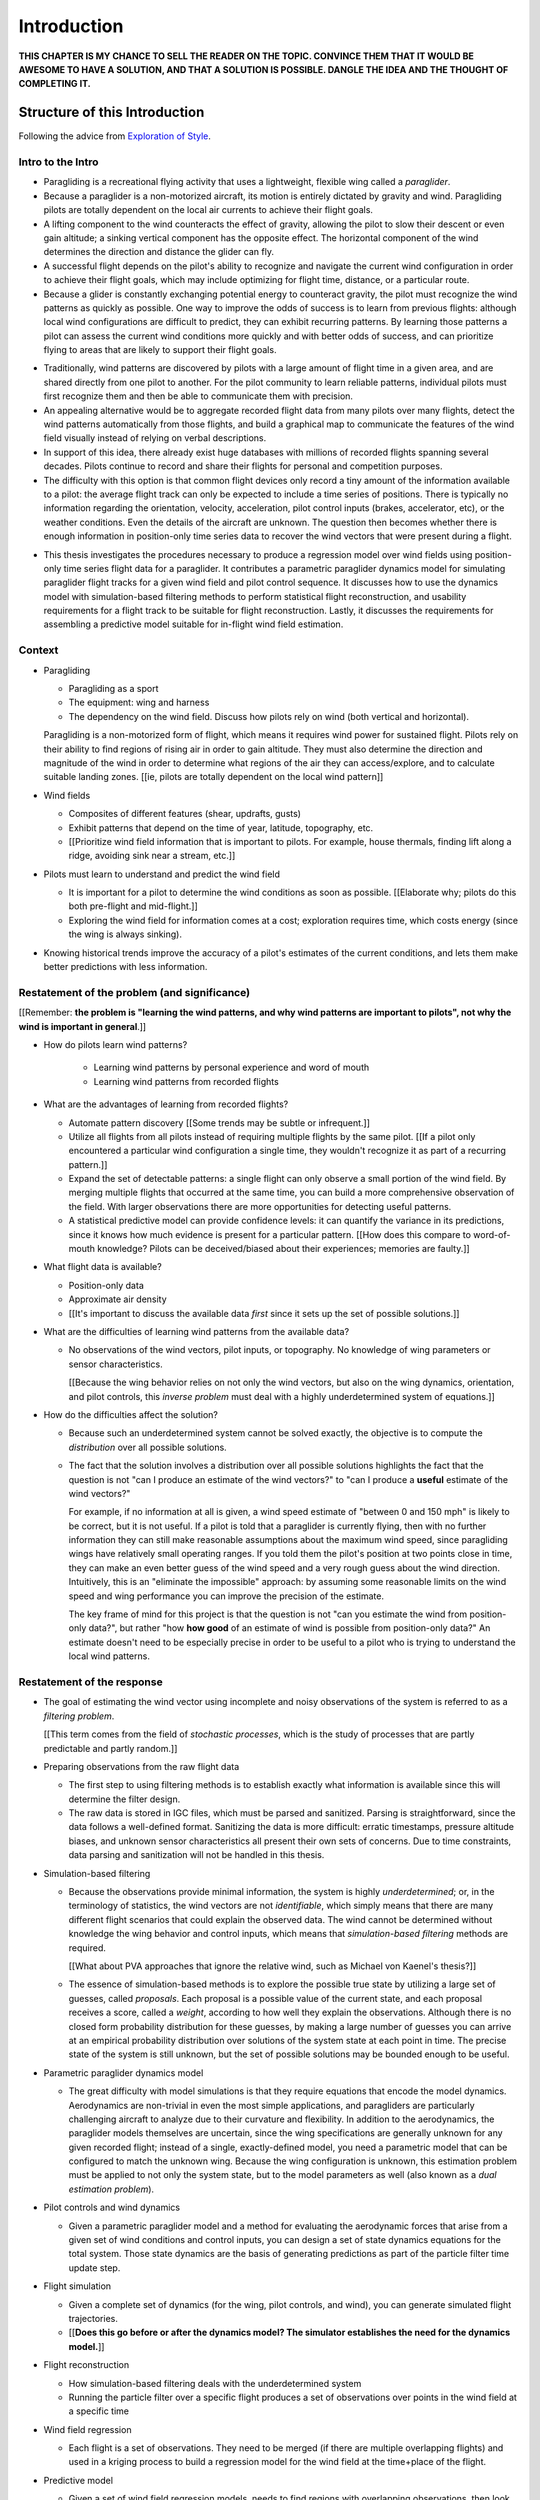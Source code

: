 ************
Introduction
************


**THIS CHAPTER IS MY CHANCE TO SELL THE READER ON THE TOPIC. CONVINCE THEM
THAT IT WOULD BE AWESOME TO HAVE A SOLUTION, AND THAT A SOLUTION IS POSSIBLE.
DANGLE THE IDEA AND THE THOUGHT OF COMPLETING IT.**


Structure of this Introduction
==============================

Following the advice from `Exploration of Style
<https://explorationsofstyle.com/2013/02/20/structuring-a-thesis-introduction/>`_.


Intro to the Intro
------------------

.. Establishing a research territory (Context):

* Paragliding is a recreational flying activity that uses a lightweight,
  flexible wing called a *paraglider*.

* Because a paraglider is a non-motorized aircraft, its motion is entirely
  dictated by gravity and wind. Paragliding pilots are totally dependent on
  the local air currents to achieve their flight goals.

* A lifting component to the wind counteracts the effect of gravity, allowing
  the pilot to slow their descent or even gain altitude; a sinking vertical
  component has the opposite effect. The horizontal component of the wind
  determines the direction and distance the glider can fly.

* A successful flight depends on the pilot's ability to recognize and navigate
  the current wind configuration in order to achieve their flight goals, which
  may include optimizing for flight time, distance, or a particular route.

* Because a glider is constantly exchanging potential energy to counteract
  gravity, the pilot must recognize the wind patterns as quickly as possible.
  One way to improve the odds of success is to learn from previous flights:
  although local wind configurations are difficult to predict, they can
  exhibit recurring patterns. By learning those patterns a pilot can assess
  the current wind conditions more quickly and with better odds of success,
  and can prioritize flying to areas that are likely to support their flight
  goals.


.. Establishing a niche (Problem and Significance):

* Traditionally, wind patterns are discovered by pilots with a large amount of
  flight time in a given area, and are shared directly from one pilot to
  another. For the pilot community to learn reliable patterns, individual
  pilots must first recognize them and then be able to communicate them with
  precision.

* An appealing alternative would be to aggregate recorded flight data from
  many pilots over many flights, detect the wind patterns automatically from
  those flights, and build a graphical map to communicate the features of the
  wind field visually instead of relying on verbal descriptions.

* In support of this idea, there already exist huge databases with millions of
  recorded flights spanning several decades. Pilots continue to record and
  share their flights for personal and competition purposes.

* The difficulty with this option is that common flight devices only record
  a tiny amount of the information available to a pilot: the average flight
  track can only be expected to include a time series of positions. There is
  typically no information regarding the orientation, velocity, acceleration,
  pilot control inputs (brakes, accelerator, etc), or the weather conditions.
  Even the details of the aircraft are unknown. The question then becomes
  whether there is enough information in position-only time series data to
  recover the wind vectors that were present during a flight.


.. Occupying the niche (Response):

* This thesis investigates the procedures necessary to produce a regression
  model over wind fields using position-only time series flight data for
  a paraglider. It contributes a parametric paraglider dynamics model for
  simulating paraglider flight tracks for a given wind field and pilot control
  sequence. It discusses how to use the dynamics model with simulation-based
  filtering methods to perform statistical flight reconstruction, and
  usability requirements for a flight track to be suitable for flight
  reconstruction. Lastly, it discusses the requirements for assembling
  a predictive model suitable for in-flight wind field estimation.


Context
-------

* Paragliding

  * Paragliding as a sport

  * The equipment: wing and harness

  * The dependency on the wind field. Discuss how pilots rely on wind (both
    vertical and horizontal).

  Paragliding is a non-motorized form of flight, which means it requires wind
  power for sustained flight. Pilots rely on their ability to find regions of
  rising air in order to gain altitude. They must also determine the direction
  and magnitude of the wind in order to determine what regions of the air they
  can access/explore, and to calculate suitable landing zones. [[ie, pilots
  are totally dependent on the local wind pattern]]


* Wind fields

  * Composites of different features (shear, updrafts, gusts)

  * Exhibit patterns that depend on the time of year, latitude, topography,
    etc.

  * [[Prioritize wind field information that is important to pilots. For
    example, house thermals, finding lift along a ridge, avoiding sink near
    a stream, etc.]]


* Pilots must learn to understand and predict the wind field

  * It is important for a pilot to determine the wind conditions as soon as
    possible. [[Elaborate why; pilots do this both pre-flight and
    mid-flight.]]

  * Exploring the wind field for information comes at a cost; exploration
    requires time, which costs energy (since the wing is always sinking).


* Knowing historical trends improve the accuracy of a pilot's estimates of the
  current conditions, and lets them make better predictions with less
  information. 


Restatement of the problem (and significance)
---------------------------------------------

[[Remember: **the problem is "learning the wind patterns, and why wind
patterns are important to pilots", not why the wind is important in
general**.]]


* How do pilots learn wind patterns?

   * Learning wind patterns by personal experience and word of mouth

   * Learning wind patterns from recorded flights


* What are the advantages of learning from recorded flights?

  * Automate pattern discovery [[Some trends may be subtle or infrequent.]]

  * Utilize all flights from all pilots instead of requiring multiple
    flights by the same pilot. [[If a pilot only encountered a particular
    wind configuration a single time, they wouldn't recognize it as part of
    a recurring pattern.]]

  * Expand the set of detectable patterns: a single flight can only
    observe a small portion of the wind field. By merging multiple flights
    that occurred at the same time, you can build a more comprehensive
    observation of the field. With larger observations there are more
    opportunities for detecting useful patterns.

  * A statistical predictive model can provide confidence levels: it can
    quantify the variance in its predictions, since it knows how much evidence
    is present for a particular pattern. [[How does this compare to
    word-of-mouth knowledge? Pilots can be deceived/biased about their
    experiences; memories are faulty.]]


* What flight data is available?

  * Position-only data

  * Approximate air density

  * [[It's important to discuss the available data *first* since it sets up
    the set of possible solutions.]]

* What are the difficulties of learning wind patterns from the available data?

  * No observations of the wind vectors, pilot inputs, or topography. No
    knowledge of wing parameters or sensor characteristics.

    [[Because the wing behavior relies on not only the wind vectors, but also
    on the wing dynamics, orientation, and pilot controls, this *inverse
    problem* must deal with a highly underdetermined system of equations.]]

* How do the difficulties affect the solution?

  * Because such an underdetermined system cannot be solved exactly, the
    objective is to compute the *distribution* over all possible solutions.

  * The fact that the solution involves a distribution over all possible
    solutions highlights the fact that the question is not "can I produce an
    estimate of the wind vectors?" to "can I produce a **useful** estimate of
    the wind vectors?"

    For example, if no information at all is given, a wind speed estimate of
    "between 0 and 150 mph" is likely to be correct, but it is not useful. If
    a pilot is told that a paraglider is currently flying, then with no
    further information they can still make reasonable assumptions about the
    maximum wind speed, since paragliding wings have relatively small
    operating ranges. If you told them the pilot's position at two points
    close in time, they can make an even better guess of the wind speed and
    a very rough guess about the wind direction. Intuitively, this is an
    "eliminate the impossible" approach: by assuming some reasonable limits on
    the wind speed and wing performance you can improve the precision of the
    estimate.

    The key frame of mind for this project is that the question is not "can
    you estimate the wind from position-only data?", but rather "how **how
    good** of an estimate of wind is possible from position-only data?" An
    estimate doesn't need to be especially precise in order to be useful to
    a pilot who is trying to understand the local wind patterns.


Restatement of the response
---------------------------

* The goal of estimating the wind vector using incomplete and noisy
  observations of the system is referred to as a *filtering problem*.

  [[This term comes from the field of *stochastic processes*, which is the
  study of processes that are partly predictable and partly random.]]

* Preparing observations from the raw flight data

  * The first step to using filtering methods is to establish exactly what
    information is available since this will determine the filter design.

  * The raw data is stored in IGC files, which must be parsed and sanitized.
    Parsing is straightforward, since the data follows a well-defined format.
    Sanitizing the data is more difficult: erratic timestamps, pressure
    altitude biases, and unknown sensor characteristics all present their own
    sets of concerns. Due to time constraints, data parsing and sanitization
    will not be handled in this thesis.

* Simulation-based filtering

  * Because the observations provide minimal information, the system is highly
    *underdetermined*; or, in the terminology of statistics, the wind vectors
    are not *identifiable*, which simply means that there are many different
    flight scenarios that could explain the observed data. The wind cannot be
    determined without knowledge the wing behavior and control inputs, which
    means that *simulation-based filtering* methods are required.

    [[What about PVA approaches that ignore the relative wind, such as Michael
    von Kaenel's thesis?]]

  * The essence of simulation-based methods is to explore the possible true
    state by utilizing a large set of guesses, called *proposals*. Each
    proposal is a possible value of the current state, and each proposal
    receives a score, called a *weight*, according to how well they explain
    the observations. Although there is no closed form probability
    distribution for these guesses, by making a large number of guesses you
    can arrive at an empirical probability distribution over solutions of the
    system state at each point in time. The precise state of the system is
    still unknown, but the set of possible solutions may be bounded enough to
    be useful.

* Parametric paraglider dynamics model

  * The great difficulty with model simulations is that they require equations
    that encode the model dynamics. Aerodynamics are non-trivial in even the
    most simple applications, and paragliders are particularly challenging
    aircraft to analyze due to their curvature and flexibility. In addition to
    the aerodynamics, the paraglider models themselves are uncertain, since
    the wing specifications are generally unknown for any given recorded
    flight; instead of a single, exactly-defined model, you need a parametric
    model that can be configured to match the unknown wing. Because the wing
    configuration is unknown, this estimation problem must be applied to not
    only the system state, but to the model parameters as well (also known as
    a *dual estimation problem*).

* Pilot controls and wind dynamics

  * Given a parametric paraglider model and a method for evaluating the
    aerodynamic forces that arise from a given set of wind conditions and
    control inputs, you can design a set of state dynamics equations for the
    total system. Those state dynamics are the basis of generating predictions
    as part of the particle filter time update step.


* Flight simulation

  * Given a complete set of dynamics (for the wing, pilot controls, and wind),
    you can generate simulated flight trajectories.

  * [[**Does this go before or after the dynamics model? The simulator
    establishes the need for the dynamics model.**]]

* Flight reconstruction

  * How simulation-based filtering deals with the underdetermined system

  * Running the particle filter over a specific flight produces a set of
    observations over points in the wind field at a specific time

* Wind field regression

  * Each flight is a set of observations. They need to be merged (if there are
    multiple overlapping flights) and used in a kriging process to build
    a regression model for the wind field at the time+place of the flight.

* Predictive model

  * Given a set of wind field regression models, needs to find regions with
    overlapping observations, then look for correlations in those co-observed
    regions.

  * Regional correlations must be encoded into a predictive model that can be
    queried (ie, if part of the wind field is (noisily) observed, and they
    have known correlations, the predictive model should produce estimates of
    unobserved regions)

  * Ultimately, this predictive model will be useable in-flight, so as the
    pilot samples the wind field, the predictive model can suggest regions
    with desirable wind patterns.


[[

So, given the wisdom of hindsight, what is the progression for solving this
problem?

1. Define a parametric paraglider model

#. Implement paraglider dynamics

#. Create test environments (wind conditions and control inputs)

#. Implement a paragliding flight simulator

#. Generate test flights using a known paraglider parameters

#. Define system-wide state transition equations for the GMSPPF

   These equations say how each state component is changing in time. The
   paraglider model uses the aerodynamics *given* the wind and control
   inputs.

#. Implement a UKF+GMSPPF framework

#. Use the GMSPPF to produce trajectory distributions for each of the test
   flights using the *known* paraglider model parameters

#. Expand the method to deal with *unknown* paraglider model parameters by
   embedding the GMSPFF (which use proposed model parameters) into a particle
   Metropolis-Hastings method or similar (use MCMC to propose model
   parameters, then use SMC to propose trajectories using those
   parameters)

]]


Contributions of my paper
-------------------------

[[FIXME: I'm not sure where this content goes]]

* Defining the problem (yes, this is a contribution! But I'd have to be
  thoughtful about how I'd word that; can't just pat myself on the back for
  coming up with an idea.)

  * Clearly developing and motivating the ultimate question, identifying the
    intermediate targets, the different forms of each targets (different
    models), the interdependencies of the targets, pros/cons of the different
    solutions, summarizing existing work and providing references, etc

* Code

  * Paraglider dynamics model

  * Reference wind models (for testing the model and generating test flights)

  * A simulator

  * IGC parsing code

  * Rudimentary GMSPPF?  (Stretch goal!!!)


* I'm implementing everything in Python. Explain why.

  * Approachable syntax

  * Free (unlike matlab)

  * Numerical libraries (numpy, scipy)

  * Large library ecosystem (s2sphere, sklearn, databases, PyMC3, pandas, etc)


My efforts are centered on sketching a possible path forward. This is the
problem I'd like to solve, these are the available resources, this is how
those resources might make a solution possible.


Roadmap
-------

[["Brief indication of how the thesis will proceed."]]



Task Overview
=============

I'd like to develop a motivational roadmap for flight reconstruction: what is
it, why would it be useful, and what's involved in performing it? This section
should decompose the big picture task of "turning flight data into
a predictive model suitable for in-flight feedback" into a collection of
subtasks.


1. What is flight reconstruction?

   * Reconstructing the wind for an individual flight

2. Why do it?

   What are the applications? Make a list of related literature of tasks that
   would benefit from solving the problem of paraglider flight reconstruction.

  * Wind estimation

  * Path planning algorithms (strategies to help pilots utilize the predictive
    model while accounting for the predictive uncertainty)

3. What would be required for reconstructing individual flights?

  * Probabilistic simulation that needs dynamics models for all the
    components, priors for all the variables, etc

4. What would be required for the applications of flight reconstruction?

  * Building regression models from individual flights

  * Aggregating/merging regression models from combined flights (flights at
    the same location at the same time)

  * Aggregating regression models over multiple days to build a predictive
    model

  * Pattern detection/extraction (finding reliable patterns in the set of
    regression models)

  * Encoding the patterns into a predictive model


**Which aspects of these tasks are the focus of my paper?** I'm focused on
building components for probabilistic flight simulation.

**Note to self**: I like this idea of laying out a roadmap then highlighting
how each chapter of my paper fits into that roadmap


The goal is to estimate the local wind field that was present during
a paragliding flight, but the only data we have is measurements of the
paraglider position. To use this data, we need a relationship between the
paraglider movement and the wind. The mathematical description of how
a paraglider's movement changes with the wind is given by the set of
differential equations that define the glider dynamics. Thus, in addition to
the position data, we also need knowledge of its dynamics.

However, the dynamics depend on more than just the wind. They also depend on
the paraglider wing design, the harness, the weight of the pilot, the control
inputs from the pilot, and the current atmospheric conditions. So in order to
use the dynamics equations, we need to choose values for these other unknowns
variables.


Related topics for discussion:

* Flight reconstruction as a *state estimation* problem. State estimation
  might mean improving an estimate of an observed quantity, or it could mean
  producing an original estimate of an unobserved quantity.

* Performing *parameter estimation* implies that you have a parametric model
  in the first place.

* In most aerodynamic literature, when they talk about *parameter estimation*
  they typically have access to the aircraft in question and can execute
  a specific set of maneuvers to learn the behavior of the system. I have no
  access to the wing, no knowledge of the control inputs, and the maneuvers are
  assumed unsteady (not the result of the control inputs alone).

* Priors over the control inputs, wing parameters, and atmospheric conditions

* Managing uncertainty using *Bayesian filtering* methods


Some comments:

* Flight path reconstruction

  * The term *flight path reconstruction* seems to have a particular meaning
    in some portions of the aerospace community, where it is used to indicate
    kinematics-based state estimation as a component in model validation and
    calibration. (For a good survey on this topic, see
    :cite:`mulder1999NonlinearAircraftFlight`.) As a kinematics-based method,
    the models are built around *specific forces* and angular rates instead of
    aerodynamic forces and moments. As such, it is more concerned with
    **what** an aircraft will do, now and moments **why**.

    In my project, the **why** is the most important aspect. I can't use
    kinematics-only filtering because it neglects the very thing I'm
    interested in: why the wing moves a particular way (ie, it depends on the
    wind).

  * I'm calling my efforts in this paper "flight reconstruction" because it's
    not just the path of the wing I'm interested in.


I'd like to decompose this project into a collection of subtasks, then discuss
related work in the context of those subtasks:

* Paraglider model identification (finding a suitable dynamics model)

* State estimation (estimating the states of all components, including the
  wing, control inputs, and wind)

* Parameter estimation (the parameters of the dynamics model)

* Input estimation (control inputs and wind vectors)

* Spatial regression (for the wind field), etc.

* Wind field modelling (*model-free* proposals vs *model-based* proposals)

* The fundamental idea of this project is to augment a tiny amount of flight
  data with a large amount of system knowledge. Related to this idea is
  *model-free* vs *model-based* methods: if you have information about the
  target, use it. This project has many components, and each component needs
  a model; conceptually you can start with *model-free* methods for everything
  and replace them with *model-based* ones. (I'm not sure if kinematics-only
  models would fall under model-free or not...)

  From :cite:`li2003SurveyManeuveringTarget`: "a good *model-based* tracking
  algorithm will greatly outperform any *model-free* tracking algorithm if the
  underlying model turns out to be a good one". (See also
  :cite:`li2005SurveyManeuveringTarget` for more discussion of this notion?)


* An interesting paper for flight planning with environmental estimates is
  :cite:`menezes2018EvaluationStochasticModeldependent`. Might have some
  useful overlap for how I frame the tasks of this paper.

* I need to rethink the name of my paper. I'm not actually **performing**
  flight reconstruction, I'm just talking about it / building towards it.
  I may also discuss topics like flight planning concepts, which I may add
  after I publish the original paper. Maybe the name of the paper should be
  more general, since my discussions are more general, plus it'd make it more
  natural to extend the content later on.


Managing Uncertainty
====================

Flight reconstruction must deal with many sources of uncertainty: the input
data, the dynamics, the control inputs, and the atmospheric data are either
imprecise or entirely unknown. Reconstruction accuracy demands careful
management and quantification of that uncertainty. We need to manage and
quantify our uncertainty.

A single point estimate cannot communicate any information regarding the
possible error.

*Bayesian statistics* is a philosophical framework that interprets statements
of *probability* as statements of ignorance. It uses the rules of probability
to relate uncertain quantities and to quantify the "state of ignorance" of the
result.

Bayesian filtering requires knowledge of the model, which means we need
a dynamics model for the system: the paraglider wing, the pilot inputs, and
the wind.


Paragliding
===========

.. figure:: figures/paraglider/paraglider_diagram.*
   :name: paraglider_diagram
   :width: 50%

   A Paraglider. I hate this diagram.


Wind Fields
===========

NT


Predictive Modeling
===================

You want to use observations to predict the current state. (Not sure "predict"
is the right word here though; it's more like "estimation", except that
estimation in statistics means "estimating the true value of the observed
thing", whereas I'm trying to estimate the value of the **unobserved** thing.)

* Given a model, you would like to predict the value you would observe at
  other points in the wind field.

* Static models that simply summarize historical averages or rates aren't
  useless, but they are pretty boring; for example, in Michael von Kaenel's
  thesis the conclusion was simply "stay along the ridge", which pilots
  already know.

  Instead, we want a probabilistic model that gives answers that have been
  **conditioned** on some *set of observations* :math:`\mathcal{O}
  = \left\{x\right\}`. But there are multiple levels to this: a simple kriging
  model can use just the current observations to try and build a regression
  model over the current state, but conceptually the trained model is
  essentially using the historical data as "pseudo-observations". You're not
  just conditioning the answer based on current observations, but on the
  historical observations as well. Mathematically, we say that the historical
  data is encoded in a *model* :math:`\mathcal{M}`, so the distribution
  becomes :math:`\vec{x} \sim p \left(\vec{x} \given \mathcal{O}, \mathcal{M}
  \right)`.

  This distinction is obvious to data science practitioners, but it's probably
  helpful to make the idea explicit for the less mathematically inclined
  reader.


Flight Reconstruction
=====================

NT


Related Works
=============

* Wind estimation

  * Offline wind estimation / Learning from flight databases

    * :cite:`ultsch2010DataMiningDistinguish`

    * :cite:`vonkanel2010ParaglidingNetSensorNetwork`

  * Online wind estimation

    * :cite:`vonkanel2011IkarusLargescaleParticipatory`

    * :cite:`wirz2011RealtimeDetectionRecommendation`

* Wind estimation

  * :cite:`kampoon2014WindFieldEstimation`

* State estimation

  * :cite:`mulder1999NonlinearAircraftFlight`

* Applications of a predictive wind model

  * Flight reconstruction

    * Malaysian Airlines Flight 370, "Bayesian Methods in the search for
      MH370" (:cite:`davey2016BayesianMethodsSearch`)

    * Flight reconstruction of a tethered glider:
      :cite:`borobia2018FlightPathReconstructionFlight` (is this actually
      flight **path** reconstruction?)

  * Path planning during a flight

    * :cite:`lawrance2011PathPlanningAutonomous`

    * :cite:`lawrance2011AutonomousExplorationWind`

    * :cite:`lawrance2009WindEnergyBased`

  * Input estimation

    * :cite:`kampoon2014WindFieldEstimation`

